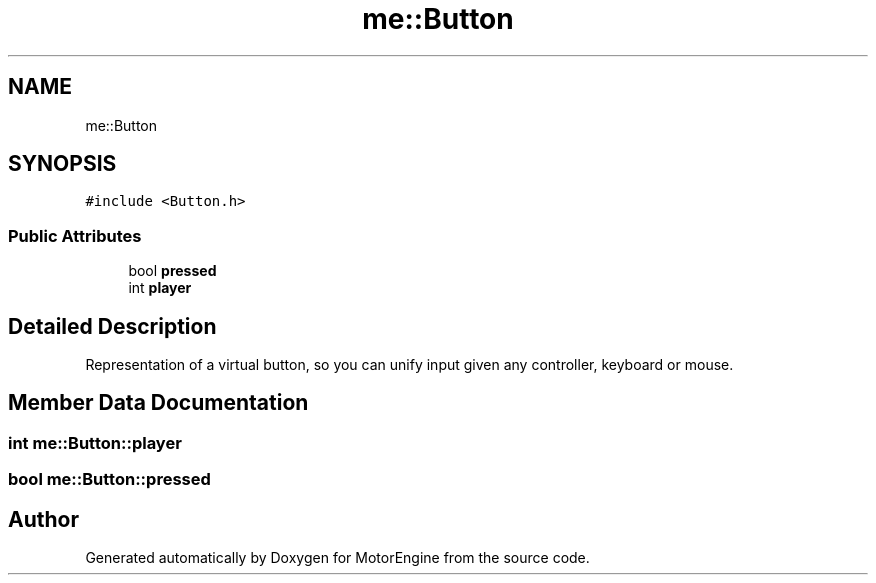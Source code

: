 .TH "me::Button" 3 "Mon Apr 3 2023" "Version 0.2.1" "MotorEngine" \" -*- nroff -*-
.ad l
.nh
.SH NAME
me::Button
.SH SYNOPSIS
.br
.PP
.PP
\fC#include <Button\&.h>\fP
.SS "Public Attributes"

.in +1c
.ti -1c
.RI "bool \fBpressed\fP"
.br
.ti -1c
.RI "int \fBplayer\fP"
.br
.in -1c
.SH "Detailed Description"
.PP 
Representation of a virtual button, so you can unify input given any controller, keyboard or mouse\&. 
.SH "Member Data Documentation"
.PP 
.SS "int me::Button::player"

.SS "bool me::Button::pressed"


.SH "Author"
.PP 
Generated automatically by Doxygen for MotorEngine from the source code\&.
